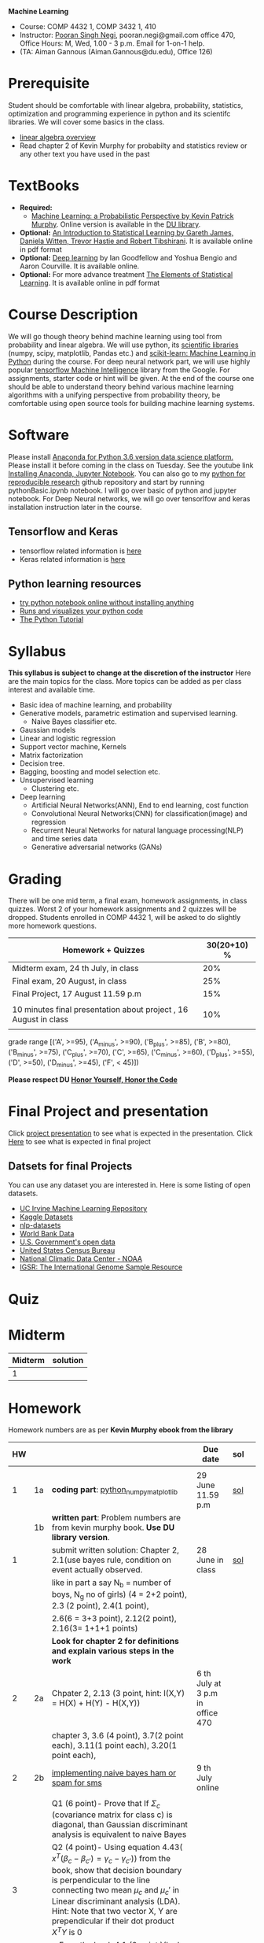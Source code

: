 *Machine Learning*
  - Course:   COMP 4432 1,  COMP 3432 1, 410
  - Instructor: [[https://sites.google.com/site/poorannegi/][Pooran Singh Negi]], pooran.negi@gmail.com office 470, Office Hours:  M, Wed,  1.00 - 3 p.m. Email for 1-on-1 help.
  - (TA: Aiman Gannous (Aiman.Gannous@du.edu), Office 126)
 
* Prerequisite
Student should be comfortable with linear algebra, probability, statistics,
optimization and  programming experience in python and its scientifc libraries. We will cover some basics in the class.
-  [[http://cs229.stanford.edu/section/cs229-linalg.pdf][linear algebra overview]] 
-  Read chapter 2 of Kevin Murphy for probabilty and statistics review or any other text you have used in the past
* TextBooks
- *Required:*
  -  [[https://www.cs.ubc.ca/~murphyk/MLbook/][Machine Learning: a Probabilistic Perspective by Kevin Patrick Murphy]]. Online version is available in the [[https://library.du.edu/][DU library]].
- *Optional:*  [[http://www-bcf.usc.edu/~gareth/ISL/][An Introduction to Statistical Learning by Gareth James, Daniela Witten, Trevor Hastie and Robert Tibshirani]]. It is available online in pdf format
- *Optional:*  [[http://www.deeplearningbook.org/][Deep learning]]  by Ian Goodfellow and Yoshua Bengio and Aaron Courville.   It is available online.
- *Optional:* For more advance treatment [[https://web.stanford.edu/~hastie/ElemStatLearn/][The Elements of Statistical Learning]]. It is available online in pdf format   
* Course Description
We will go though theory behind
machine learning using tool from probability and linear algebra.
We will use python, its [[https://www.scipy.org/][scientific libraries]] (numpy, scipy, matplotlib, Pandas etc.)
and [[http://scikit-learn.org/stable/][scikit-learn: Machine Learning in Python]] during the course. For deep neural network part, we will use
highly popular [[https://www.tensorflow.org/][tensorflow Machine Intelligence]] library from the Google. For assignments, starter code  or hint will be given. 
At the end of the course one should be able to understand theory behind various
machine learning algorithms with a unifying perspective from probability theory, be comfortable using open source tools for building machine learning systems.

* Software
Please install [[https://www.anaconda.com/download/][Anaconda for Python 3.6 version data science platform. ]]Please install it before coming in the class on Tuesday.
See the youtube link [[https://www.youtube.com/watch?v=OOFONKvaz0A][Installing Anaconda, Jupyter Notebook]]. 
You can also go to my  [[https://github.com/psnegi/PythonForReproducibleResearch][python for reproducible research]]  github repository and start by running pythonBasic.ipynb notebook.
I will go over basic of python and jupyter notebook. For Deep Neural networks, we will go over tensorlfow and keras installation instruction later in the course.
** Tensorflow and Keras
 -  tensorflow related information is [[./tensorflow.org][here]]
 -  Keras related information is [[https://keras.io/][here]]

** Python learning resources
   - [[https://try.jupyter.org/][try python notebook online without installing anything]]
   - [[http://pythontutor.com/live.html#mode%3Dedit][Runs and visualizes your python code]]
   - [[https://docs.python.org/3/tutorial/index.html][The Python Tutorial]]  
* Syllabus
*This syllabus is subject to change at the discretion of the instructor*
Here are the main topics for the class. More topics can be added as per class interest and available time.
- Basic idea of machine learning, and probability
- Generative models, parametric estimation and supervised learning.
  - Naive Bayes classifier etc.
- Gaussian models
- Linear and logistic regression
- Support vector machine, Kernels
- Matrix factorization
- Decision tree.
- Bagging, boosting and model selection etc.
- Unsupervised learning
  - Clustering etc.
- Deep learning
  - Artificial Neural Networks(ANN), End to end learning, cost function
  - Convolutional Neural Networks(CNN) for classification(image) and regression
  - Recurrent Neural Networks for natural language processing(NLP) and time series data
  - Generative adversarial networks (GANs) 

* Grading
There will be one mid term, a final exam, homework assignments, in class quizzes.
Worst 2 of your homework assignments and 2 quizzes will be dropped. Students enrolled in 
 COMP 4432 1,  will be asked to do slightly more homework questions.


|------------------------------------------------------------------+-------------|
| Homework + Quizzes                                               | 30(20+10) % |
|------------------------------------------------------------------+-------------|
| Midterm exam,  24 th July, in class                              |         20% |
|------------------------------------------------------------------+-------------|
| Final exam, 20 August, in class                                  |         25% |
|------------------------------------------------------------------+-------------|
| Final Project, 17 August 11.59 p.m                               |         15% |
|                                                                  |             |
|------------------------------------------------------------------+-------------|
| 10 minutes final presentation about project , 16 August in class |         10% |
|------------------------------------------------------------------+-------------|
|                                                                  |             |

grade range [('A', >=95), ('A_minus', >=90), ('B_plus', >=85), ('B', >=80), ('B_minus', >=75), ('C_plus', >=70), ('C', >=65), ('C_minus', >=60),
 ('D_plus', >=55), ('D', >=50), ('D_minus', >=45),  ('F', < 45)])

*Please respect DU [[https://www.du.edu/studentlife/studentconduct/honorcode.html][Honor Yourself, Honor the Code]]*

* Final Project and presentation
  Click [[./project_presentation.org][project presentation]] to see what is  expected in the presentation.
  Click [[./final_project.org][Here]] to see what is expected in final project
** Datsets for final Projects
  You can use any dataset you are interested in. Here is some listing of open datasets.
  - [[https://archive.ics.uci.edu/ml/datasets.html][UC Irvine Machine Learning Repository]]
  - [[https://www.kaggle.com/datasets][Kaggle Datasets]]  
  - [[https://github.com/niderhoff/nlp-datasets][nlp-datasets]]
  - [[https://data.worldbank.org/][World Bank Data]]
  - [[https://catalog.data.gov/dataset][U.S. Government's open data]]
  - [[https://www.census.gov/][United States Census Bureau]]
  - [[https://www.ncdc.noaa.gov/][National Climatic Data Center - NOAA]]
  - [[http://www.internationalgenome.org/data][IGSR: The International Genome Sample Resource]]


* Quiz

* Midterm
| Midterm | solution |
|---------+----------|
|       1 |          |
|---------+----------|

* Homework
Homework numbers are as per *Kevin Murphy ebook from the library*
| HW |    |                                                                                                                                                                                                                                                                                                                                               | Due date                         | sol |   |
|----+----+-----------------------------------------------------------------------------------------------------------------------------------------------------------------------------------------------------------------------------------------------------------------------------------------------------------------------------------------------+----------------------------------+-----+---|
|    |    |                                                                                                                                                                                                                                                                                                                                               |                                  |     |   |
|  1 | 1a | *coding part*:  [[file:hws/hw1_python_numpy_matplotlib.ipynb][python_numpy_matplotlib]]                                                                                                                                                                                                                                                                                                       | 29 June 11.59 p.m                | [[./hws/hw1_python_numpy_matplotlib_solutions.ipynb][sol]] |   |
|----+----+-----------------------------------------------------------------------------------------------------------------------------------------------------------------------------------------------------------------------------------------------------------------------------------------------------------------------------------------------+----------------------------------+-----+---|
|    | 1b | *written part*: Problem numbers are from kevin murphy book. *Use DU  library version*.                                                                                                                                                                                                                                                        |                                  |     |   |
|  1 |    | submit written solution: Chapter 2, 2.1(use bayes rule, condition on event actually observed.                                                                                                                                                                                                                                                 | 28 June in class                 | [[./hws/HW1_sol.pdf][sol]] |   |
|    |    | like in part a say N_b = number of boys, N_g no of girls) (4 = 2+2 point), 2.3 (2 point), 2.4(1 point),                                                                                                                                                                                                                                       |                                  |     |   |
|    |    | 2.6(6 = 3+3 point), 2.12(2 point), 2.16(3= 1+1+1 points)                                                                                                                                                                                                                                                                                      |                                  |     |   |
|    |    | *Look for chapter 2 for definitions and explain various steps in the work*                                                                                                                                                                                                                                                                    |                                  |     |   |
|----+----+-----------------------------------------------------------------------------------------------------------------------------------------------------------------------------------------------------------------------------------------------------------------------------------------------------------------------------------------------+----------------------------------+-----+---|
|  2 | 2a | Chpater 2,    2.13 (3 point, hint: I(X,Y) = H(X) + H(Y) - H(X,Y))                                                                                                                                                                                                                                                                             | 6 th July at 3 p.m in office 470 |     |   |
|    |    | chapter 3,    3.6 (4 point), 3.7(2 point each), 3.11(1 point each), 3.20(1 point each),                                                                                                                                                                                                                                                       |                                  |     |   |
|----+----+-----------------------------------------------------------------------------------------------------------------------------------------------------------------------------------------------------------------------------------------------------------------------------------------------------------------------------------------------+----------------------------------+-----+---|
|  2 | 2b | [[./hws/implementing_naive_bayes.ipynb][implementing naive bayes ham or spam for sms]]                                                                                                                                                                                                                                                                                                  | 9 th July online                 |     |   |
|----+----+-----------------------------------------------------------------------------------------------------------------------------------------------------------------------------------------------------------------------------------------------------------------------------------------------------------------------------------------------+----------------------------------+-----+---|
|    |    |                                                                                                                                                                                                                                                                                                                                               |                                  |     |   |
|----+----+-----------------------------------------------------------------------------------------------------------------------------------------------------------------------------------------------------------------------------------------------------------------------------------------------------------------------------------------------+----------------------------------+-----+---|
|    |    | Q1 (6 point)- Prove that If $\Sigma_c$ (covariance matrix for class c) is diagonal, than Gaussian discriminant analysis is equivalent to naive Bayes                                                                                                                                                                                          |                                  |     |   |
|  3 |    | Q2 (4 point)- Using equation 4.43( $x^{T} (\beta_{c} - \beta_{c'} ) =\gamma_{c} -\gamma_{c'})$) from the book, show that decision boundary is perpendicular to the line connecting two mean $\mu_c$ and $\mu_c'$ in Linear discriminant analysis (LDA). Hint: Note that two vector X, Y are prependicular if their dot product $X^{T} Y$ is 0 |                                  |     |   |
|    |    | - From the book 4.1 (2 point )(look into section 2.5.1 for definition of correlation coefficient), 4.14(4 point 1+1+1+1 point each)                                                                                                                                                                                                           |                                  |     |   |
|    |    | 4.21(4 = 2 + 2 point ), 4.22(2 = 1+1 point),                                                                                                                                                                                                                                                                                                  | 12 th July in class at 1.50 p.m  |     |   |
|----+----+-----------------------------------------------------------------------------------------------------------------------------------------------------------------------------------------------------------------------------------------------------------------------------------------------------------------------------------------------+----------------------------------+-----+---|
|    |    |                                                                                                                                                                                                                                                                                                                                               |                                  |     |   |

* Course announcements
|--------+--------------------------------------------------------------------------------|
| Date   | Announcement                                                                   |
|--------+--------------------------------------------------------------------------------|


* Course Lectures


| Date     | Reading assignment                                                                          | uploaded slides/notebooks                                                           |
|----------+---------------------------------------------------------------------------------------------+-------------------------------------------------------------------------------------|
| 19 June  | Read chapter 1 of Kevin Murphy and Basic of probabilty from chapter 2 upto 2.4.1 and 2.4.6  |                                                                                     |
|          | Detail [[https://www.scipy-lectures.org/][Scipy Lecture Notes]] . Practice 1.3.1 and 1.3.2, 1.4.1 to 1.4.2.8 in Jupyter notebook | [[./lectures/lecture1_19june/ml_motivation.ipynb][what is ml? why we care ?]]                                                           |
|          |                                                                                             | [[lectures/lecture1_19june/numpy_basics.ipynb][python and numpy basics]]                                                             |
|          |                                                                                             |                                                                                     |
|----------+---------------------------------------------------------------------------------------------+-------------------------------------------------------------------------------------|
| 21 June  | section 2.2, 2.3, 2.4[.1, .2, .3, .4, .5, .6], 2.5[.1, .2, .4], 2.6.1, 2.8 of kevin Murphy  | [[lectures/lecture2_21june/Generative_model.ipynb][notebook generative model]]                                                           |
|          | 3.1-3.2.4                                                                                   |                                                                                     |
|----------+---------------------------------------------------------------------------------------------+-------------------------------------------------------------------------------------|
| 26 June  | Rest of chapter 3                                                                           | [[./lectures/lecture3_25june/note_probabilyt_and_information_theory.ipynb][information theory, mle and map]]                                                     |
|          |                                                                                             | Here is the [[https://www.khanacademy.org/math/multivariable-calculus/applications-of-multivariable-derivatives/constrained-optimization/a/lagrange-multipliers-examples][link]] to mechanics of Lagrangian multiplier. For more detail see         |
|          |                                                                                             | this link at [[https://metacademy.org/graphs/concepts/lagrange_duality#focus%253Dlagrange_multipliers&mode%253Dlearn][metacademy]]. Go over free section                                       |
|----------+---------------------------------------------------------------------------------------------+-------------------------------------------------------------------------------------|
| 28 June  | NBC Naive Bayes classifiers                                                                 |                                                                                     |
|----------+---------------------------------------------------------------------------------------------+-------------------------------------------------------------------------------------|
| 3 July   | k. M. book 4.1 upto 4.2.5                                                                   | [[./lectures/lecture5_3july/MVN_demo.ipynb][MVN demo notebook]] ,                                                                 |
|          |                                                                                             | We covered navie bayes and looked into mutlivariate gaussian(MVG).                  |
|          |                                                                                             | Modelling class conditional densities.                                              |
|          |                                                                                             | How MVN lead to quadratic discriminant analysis(QDA) and                            |
|          |                                                                                             | linear discriminant analysis (LDA) when covariance matrices are tied i.e. $Σ_c = Σ$ |
|----------+---------------------------------------------------------------------------------------------+-------------------------------------------------------------------------------------|
| 5th July | K. M. book 5.7 upto 5.7.2.2                                                                 | MVN in detail, started Bayesian decision theory                                     |
|          |                                                                                             |                                                                                     |
|----------+---------------------------------------------------------------------------------------------+-------------------------------------------------------------------------------------|
|          |                                                                                             |                                                                                     |
